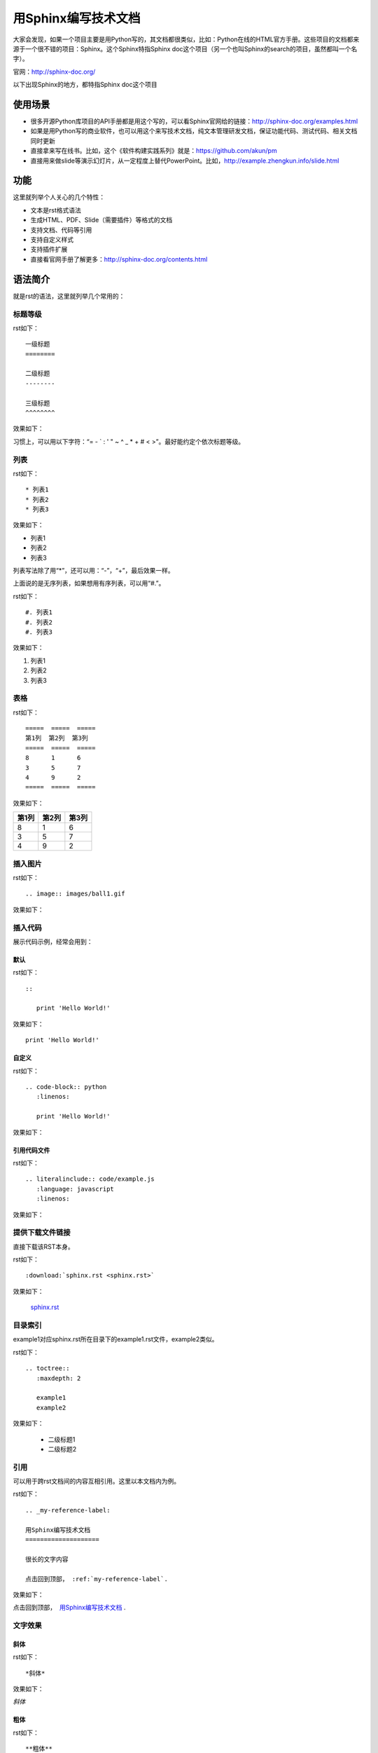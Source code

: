 用Sphinx编写技术文档
====================

大家会发现，如果一个项目主要是用Python写的，其文档都很类似，比如：Python在线的HTML官方手册。这些项目的文档都来源于一个很不错的项目：Sphinx。这个Sphinx特指Sphinx doc这个项目（另一个也叫Sphinx的search的项目，虽然都叫一个名字）。

官网：http://sphinx-doc.org/

以下出现Sphinx的地方，都特指Sphinx doc这个项目

使用场景
--------

* 很多开源Python库项目的API手册都是用这个写的，可以看Sphinx官网给的链接：http://sphinx-doc.org/examples.html
* 如果是用Python写的商业软件，也可以用这个来写技术文档，纯文本管理研发文档，保证功能代码、测试代码、相关文档同时更新
* 直接拿来写在线书。比如，这个《软件构建实践系列》就是：https://github.com/akun/pm
* 直接用来做slide等演示幻灯片，从一定程度上替代PowerPoint。比如，http://example.zhengkun.info/slide.html

功能
----

这里就列举个人关心的几个特性：

* 文本是rst格式语法
* 生成HTML、PDF、Slide（需要插件）等格式的文档
* 支持文档、代码等引用
* 支持自定义样式
* 支持插件扩展
* 直接看官网手册了解更多：http://sphinx-doc.org/contents.html

语法简介
--------

就是rst的语法，这里就列举几个常用的：

标题等级
~~~~~~~~

rst如下：

::

   一级标题
   ========

   二级标题
   --------

   三级标题
   ^^^^^^^^

效果如下：

..
   一级标题
   ========
   
   二级标题
   --------
   
   三级标题
   ^^^^^^^^

习惯上，可以用以下字符：“= - ` : ' " ~ ^ _ * + # < >”。最好能约定个依次标题等级。

列表
~~~~

rst如下：

::

   * 列表1
   * 列表2
   * 列表3

效果如下：

* 列表1
* 列表2
* 列表3

列表写法除了用“*”，还可以用：“-”，“+”，最后效果一样。

上面说的是无序列表，如果想用有序列表，可以用“#.”。

rst如下：

::

   #. 列表1
   #. 列表2
   #. 列表3

效果如下：

#. 列表1
#. 列表2
#. 列表3

表格
~~~~

rst如下：

::

   =====  =====  =====
   第1列  第2列  第3列
   =====  =====  =====
   8      1      6
   3      5      7
   4      9      2
   =====  =====  =====

效果如下：

=====  =====  =====
第1列  第2列  第3列
=====  =====  =====
8      1      6
3      5      7
4      9      2
=====  =====  =====

插入图片
~~~~~~~~

rst如下：

::

   .. image:: images/ball1.gif

效果如下：

.. image:: http://pm.readthedocs.org/_images/ball1.gif

插入代码
~~~~~~~~

展示代码示例，经常会用到：

默认
""""

rst如下：

::

   ::

      print 'Hello World!'

效果如下：

::

   print 'Hello World!'

自定义
""""""

rst如下：

::

   .. code-block:: python
      :linenos:

      print 'Hello World!'

效果如下：

.. code-block:: python
   :linenos:

   print 'Hello World!'

引用代码文件
""""""""""""

rst如下：

::

   .. literalinclude:: code/example.js
      :language: javascript
      :linenos:

效果如下：

提供下载文件链接
~~~~~~~~~~~~~~~~

直接下载该RST本身。

rst如下：

::

   :download:`sphinx.rst <sphinx.rst>`

效果如下：

 `sphinx.rst <http://pm.readthedocs.org/_downloads/sphinx.rst>`_ 

目录索引
~~~~~~~~

example1对应sphinx.rst所在目录下的example1.rst文件，example2类似。

rst如下：

::

   .. toctree::
      :maxdepth: 2

      example1
      example2

效果如下：

  + 二级标题1
  + 二级标题2

引用
~~~~

可以用于跨rst文档间的内容互相引用。这里以本文档内为例。

rst如下：

::

   .. _my-reference-label:

   用Sphinx编写技术文档
   ====================

   很长的文字内容

   点击回到顶部， :ref:`my-reference-label`.

效果如下：

点击回到顶部，  `用Sphinx编写技术文档 <http://pm.readthedocs.org/doc/sphinx.html#my-reference-label>`_ .

文字效果
~~~~~~~~

斜体
""""

rst如下：

::

   *斜体*

效果如下：

*斜体*

粗体
""""

rst如下：

::

   **粗体**

效果如下：

**粗体**

下标
""""

斜杠是为了空格转义，最后显示无空格。

rst如下：

::

   H\ :sub:`2`\ O

效果如下：

H\ :sub:`2`\ O

上标
""""

rst如下：

::

   E = mc\ :sup:`2`

效果如下：

E = mc\ :sup:`2`

.. seealso::

   * 更多说明，详见rst文档：http://docutils.sourceforge.net/rst.html
   * 另外，这本书本身就是个示例：https://github.com/akun/pm

Hello World
-----------

根据上面的介绍，其实常用的语法不多，现在直接用下，自己感受下吧！

安装 & 初始化
~~~~~~~~~~~~~

常用Python安装方式，创建个文件夹，执行命令，按提示自己选择即可。

::

   pip install Sphinx
   mkdir docs
   cd docs
   sphinx-quickstart

根据提示输入相应参数即可，可以一路默认。

尝试编辑
~~~~~~~~

编辑index.rst，只写入以下内容

::

   用Sphinx编写技术文档
   ====================

   使用场景
   --------

生成HTML
~~~~~~~~

很简单，默认支持就很好。

::

   make html
   python -m SimpleHTTPServer 9527

直接浏览器访问9527端口，就可以看到类似Python官方文档的效果。

生成PDF
~~~~~~~

麻烦些，需要依赖库，且需要简单修改下配置。

#. 安装依赖库

::

   pip install rst2pdf

#. 编辑conf.py，增加或修改如下配置：

#. 编辑Makefile，增加如下代码：

Linux下的Makefie：

Windows下的批处理：

#. 执行生成PDF

::

   make pdf
   python -m SimpleHTTPServer 9527

.. seealso::

   有关PDF的更多配置，可以阅读这个文档：http://ralsina.me/static/manual.pdf

生成Slide
~~~~~~~~~

Slide就是我们常说的演示文档，如：Windows下的PowerPoint（PPT）；Mac下Keynote等等。这里用Sphinx生成在线的HTML5形式的Slide，操作也相对简单，也是需要依赖库和简单修改下配置。

#. 安装依赖库

::

   pip install hieroglyph

#. 编辑conf.py，修改如下配置：

#. 编辑Makefile，增加如下代码：

Linux下的Makefie：

#. 执行生成Slides

::

   make slides
   python -m SimpleHTTPServer 9527

.. seealso::

   有关Slide的更多信息，可以直接查看这个项目：https://github.com/nyergler/hieroglyph

自定义样式
~~~~~~~~~~

直接拿来主义，直接用别人写的Trac的样式

#. 复制样式文件到静态资源目录，比如，这里是：

::

   cp tracsphinx.css _static/

#. 编辑conf.py，增加或修改如下配置：

#. 执行生成HTML

::

   make html
   python -m SimpleHTTPServer 9527

直接浏览器访问9527端口，就可以看到类似Trac的官方样式效果。

汇总到一块
~~~~~~~~~~

可以直接看Python项目模板：https://github.com/akun/aproject/\ 只看docs目录即可。

这里提到的几个核心文件示例如下：

* index.rst
* conf.py
* Makefile
* css

另外推荐一个服务：https://readthedocs.org/

如果你的项目研发文档用Sphinx写的，可以用来做文档的持续集成，相当方便。

这个\ `《软件构建实践系列》 <http://pm.readthedocs.org/>`_\ 就是用的这个服务。

最后
----

这是一篇很简单的项目推广文章，在自己的Python项目中把Sphinx用起来吧！

当然Sphinx不仅支持Python源码的Domain，而且支持C、C++、JavaScript等Domain，即使没有你所用的语言的Domain，它本身还支持写插件扩展，所以其它类型语言的项目也不妨用一下。

.. note::

   这篇是个人总结的《软件构建实践》系列的一篇文章，更多更新内容，可以直接在线查看：http://pm.readthedocs.org。并且部分内容已经公布在GitHub上：https://github.com/akun/pm

.. author:: default
.. categories:: doc, Project Project
.. tags:: Python, Sphinx, sphinx-doc, 文档, 项目管理
.. comments::
